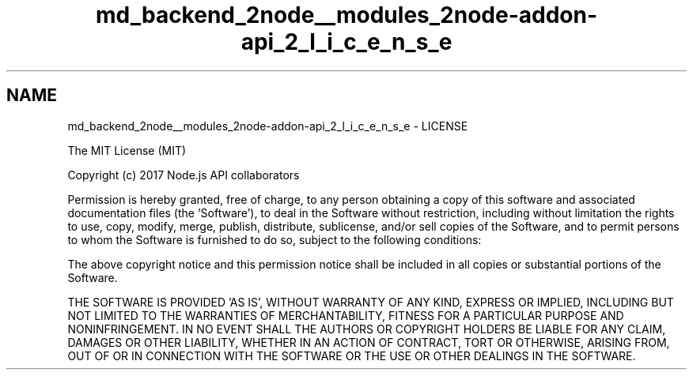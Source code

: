 .TH "md_backend_2node__modules_2node-addon-api_2_l_i_c_e_n_s_e" 3 "My Project" \" -*- nroff -*-
.ad l
.nh
.SH NAME
md_backend_2node__modules_2node-addon-api_2_l_i_c_e_n_s_e \- LICENSE 
.PP
The MIT License (MIT)
.PP
Copyright (c) 2017 \fRNode\&.js API collaborators\fP
.PP
Permission is hereby granted, free of charge, to any person obtaining a copy of this software and associated documentation files (the 'Software'), to deal in the Software without restriction, including without limitation the rights to use, copy, modify, merge, publish, distribute, sublicense, and/or sell copies of the Software, and to permit persons to whom the Software is furnished to do so, subject to the following conditions:
.PP
The above copyright notice and this permission notice shall be included in all copies or substantial portions of the Software\&.
.PP
THE SOFTWARE IS PROVIDED 'AS IS', WITHOUT WARRANTY OF ANY KIND, EXPRESS OR IMPLIED, INCLUDING BUT NOT LIMITED TO THE WARRANTIES OF MERCHANTABILITY, FITNESS FOR A PARTICULAR PURPOSE AND NONINFRINGEMENT\&. IN NO EVENT SHALL THE AUTHORS OR COPYRIGHT HOLDERS BE LIABLE FOR ANY CLAIM, DAMAGES OR OTHER LIABILITY, WHETHER IN AN ACTION OF CONTRACT, TORT OR OTHERWISE, ARISING FROM, OUT OF OR IN CONNECTION WITH THE SOFTWARE OR THE USE OR OTHER DEALINGS IN THE SOFTWARE\&. 

